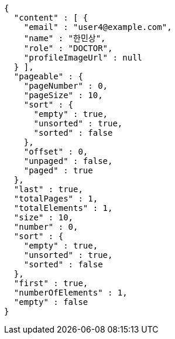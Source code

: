 [source,json,options="nowrap"]
----
{
  "content" : [ {
    "email" : "user4@example.com",
    "name" : "한민상",
    "role" : "DOCTOR",
    "profileImageUrl" : null
  } ],
  "pageable" : {
    "pageNumber" : 0,
    "pageSize" : 10,
    "sort" : {
      "empty" : true,
      "unsorted" : true,
      "sorted" : false
    },
    "offset" : 0,
    "unpaged" : false,
    "paged" : true
  },
  "last" : true,
  "totalPages" : 1,
  "totalElements" : 1,
  "size" : 10,
  "number" : 0,
  "sort" : {
    "empty" : true,
    "unsorted" : true,
    "sorted" : false
  },
  "first" : true,
  "numberOfElements" : 1,
  "empty" : false
}
----